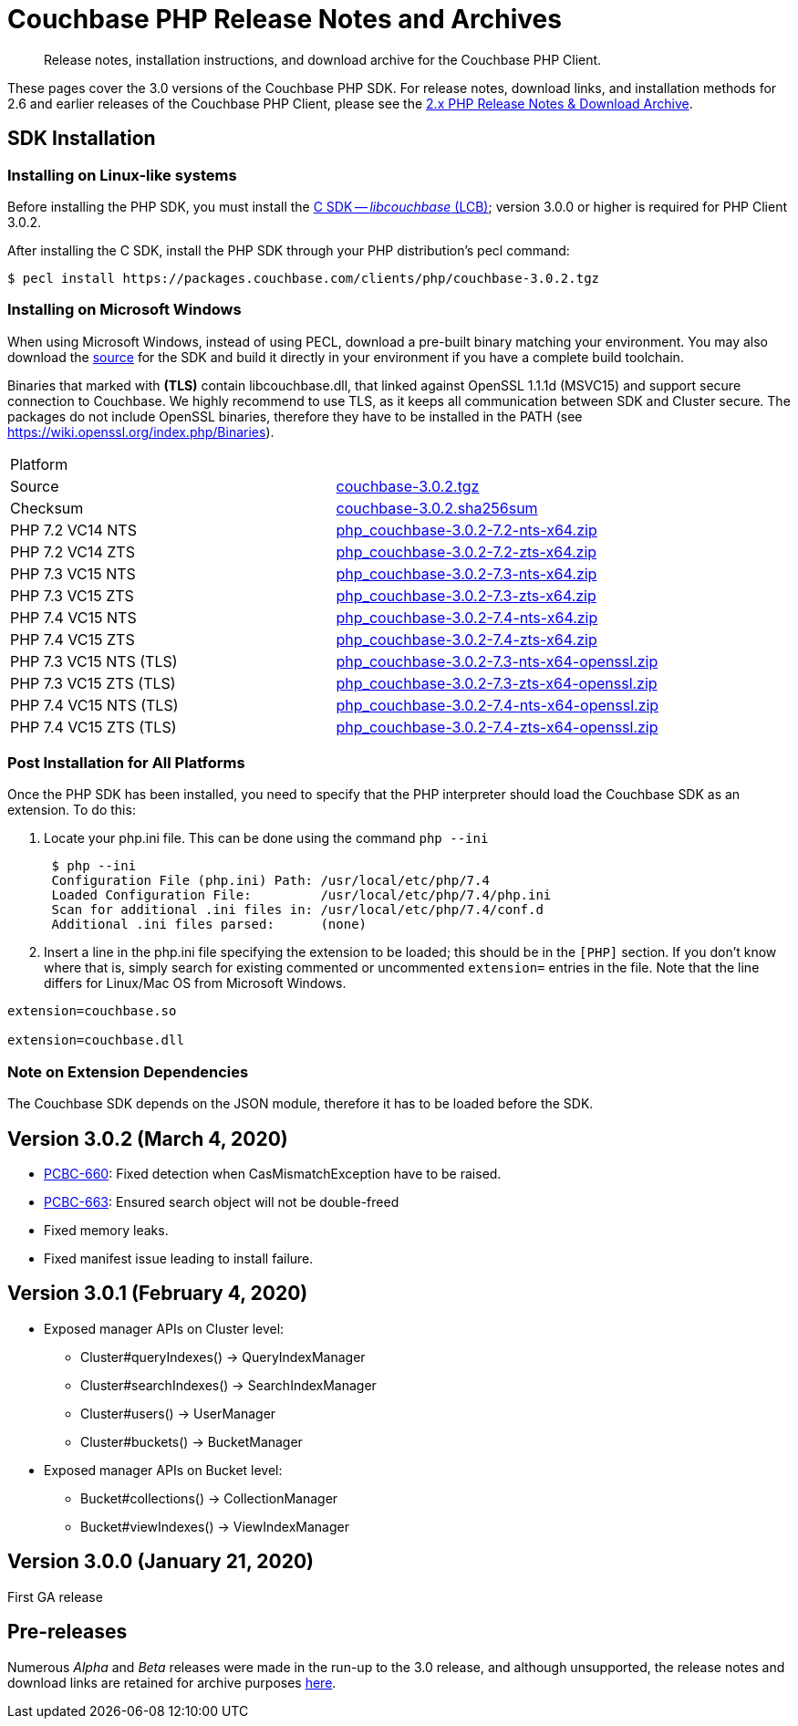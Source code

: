 = Couchbase PHP Release Notes and Archives
:navtitle: Release Notes
:page-topic-type: project-doc
:page-aliases: ROOT:relnotes-php-sdk,ROOT:release-notes,ROOT:sdk-release-notes


[abstract]
Release notes, installation instructions, and download archive for the Couchbase PHP Client.

These pages cover the 3.0 versions of the Couchbase PHP SDK.
For release notes, download links, and installation methods for 2.6 and earlier releases of the Couchbase PHP Client, please see the xref:2.6@php-sdk::sdk-release-notes.adoc[2.x PHP Release Notes & Download Archive].

// include::start-using-sdk.adoc[tag=prep]

// include::start-using-sdk.adoc[tag=install]

== SDK Installation

=== Installing on Linux-like systems

// needs updating for 3.0

Before installing the PHP SDK, you must install the xref:3.0@c-sdk:hello-world:start-using-sdk.adoc[C SDK -- _libcouchbase_ (LCB)];
version 3.0.0 or higher is required for PHP Client 3.0.2.

After installing the C SDK, install the PHP SDK through your PHP distribution's pecl command:

[source,bash]
----
$ pecl install https://packages.couchbase.com/clients/php/couchbase-3.0.2.tgz
----

=== Installing on Microsoft Windows

When using Microsoft Windows, instead of using PECL, download a pre-built binary matching your environment.
You may also download the https://github.com/couchbase/php-couchbase[source] for the SDK and build it directly in your environment if you have a complete build toolchain.

Binaries that marked with *(TLS)* contain libcouchbase.dll, that linked against OpenSSL 1.1.1d (MSVC15) and support secure connection to Couchbase.
We highly recommend to use TLS, as it keeps all communication between SDK and Cluster secure.
The packages do not include OpenSSL binaries, therefore they have to be installed in the PATH (see https://wiki.openssl.org/index.php/Binaries).

|===
|Platform|
|Source          |https://packages.couchbase.com/clients/php/couchbase-3.0.2.tgz[couchbase-3.0.2.tgz]
|Checksum        |https://packages.couchbase.com/clients/php/couchbase-3.0.2.sha256sum[couchbase-3.0.2.sha256sum]
|PHP 7.2 VC14 NTS|https://packages.couchbase.com/clients/php/php_couchbase-3.0.2-7.2-nts-x64.zip[php_couchbase-3.0.2-7.2-nts-x64.zip]
|PHP 7.2 VC14 ZTS|https://packages.couchbase.com/clients/php/php_couchbase-3.0.2-7.2-zts-x64.zip[php_couchbase-3.0.2-7.2-zts-x64.zip]
|PHP 7.3 VC15 NTS|https://packages.couchbase.com/clients/php/php_couchbase-3.0.2-7.3-nts-x64.zip[php_couchbase-3.0.2-7.3-nts-x64.zip]
|PHP 7.3 VC15 ZTS|https://packages.couchbase.com/clients/php/php_couchbase-3.0.2-7.3-zts-x64.zip[php_couchbase-3.0.2-7.3-zts-x64.zip]
|PHP 7.4 VC15 NTS|https://packages.couchbase.com/clients/php/php_couchbase-3.0.2-7.4-nts-x64.zip[php_couchbase-3.0.2-7.4-nts-x64.zip]
|PHP 7.4 VC15 ZTS|https://packages.couchbase.com/clients/php/php_couchbase-3.0.2-7.4-zts-x64.zip[php_couchbase-3.0.2-7.4-zts-x64.zip]
|PHP 7.3 VC15 NTS (TLS)|https://packages.couchbase.com/clients/php/php_couchbase-3.0.2-7.3-nts-x64-openssl.zip[php_couchbase-3.0.2-7.3-nts-x64-openssl.zip]
|PHP 7.3 VC15 ZTS (TLS)|https://packages.couchbase.com/clients/php/php_couchbase-3.0.2-7.3-zts-x64-openssl.zip[php_couchbase-3.0.2-7.3-zts-x64-openssl.zip]
|PHP 7.4 VC15 NTS (TLS)|https://packages.couchbase.com/clients/php/php_couchbase-3.0.2-7.4-nts-x64-openssl.zip[php_couchbase-3.0.2-7.4-nts-x64-openssl.zip]
|PHP 7.4 VC15 ZTS (TLS)|https://packages.couchbase.com/clients/php/php_couchbase-3.0.2-7.4-zts-x64-openssl.zip[php_couchbase-3.0.2-7.4-zts-x64-openssl.zip]
|===

=== Post Installation for All Platforms

Once the PHP SDK has been installed, you need to specify that the PHP interpreter should load the Couchbase SDK as an
extension. To do this:

1. Locate your php.ini file. This can be done using the command `php --ini`
+
[source,bash]
----
 $ php --ini
 Configuration File (php.ini) Path: /usr/local/etc/php/7.4
 Loaded Configuration File:         /usr/local/etc/php/7.4/php.ini
 Scan for additional .ini files in: /usr/local/etc/php/7.4/conf.d
 Additional .ini files parsed:      (none)
----
+
2. Insert a line in the php.ini file specifying the extension to be loaded; this should be in the `[PHP]` section.
If you don't know where that is, simply search for existing commented or uncommented `extension=` entries in the file.
Note that the line differs for Linux/Mac OS from Microsoft Windows.

[source,bash]
----
extension=couchbase.so

extension=couchbase.dll
----

=== Note on Extension Dependencies

The Couchbase SDK depends on the JSON module, therefore it has to be loaded before the SDK.

== Version 3.0.2 (March 4, 2020)

* https://issues.couchbase.com/browse/PCBC-660[PCBC-660]:
Fixed detection when CasMismatchException have to be raised.

* https://issues.couchbase.com/browse/PCBC-663[PCBC-663]:
Ensured search object will not be double-freed

* Fixed memory leaks.

* Fixed manifest issue leading to install failure.

== Version 3.0.1 (February 4, 2020)

* Exposed manager APIs on Cluster level:
    - Cluster#queryIndexes() -> QueryIndexManager
    - Cluster#searchIndexes() -> SearchIndexManager
    - Cluster#users() -> UserManager
    - Cluster#buckets() -> BucketManager
* Exposed manager APIs on Bucket level:
    - Bucket#collections() -> CollectionManager
    - Bucket#viewIndexes() -> ViewIndexManager

== Version 3.0.0 (January 21, 2020)

First GA release



== Pre-releases

Numerous _Alpha_ and _Beta_ releases were made in the run-up to the 3.0 release, and although unsupported, the release notes and download links are retained for archive purposes xref:3.0-pre-release-notes.adoc[here].
